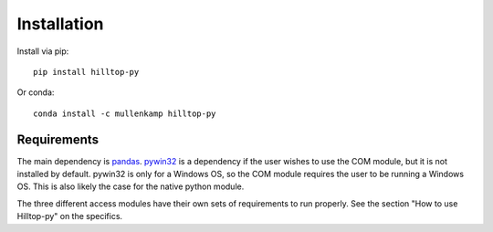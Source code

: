 Installation
============
Install via pip::

  pip install hilltop-py

Or conda::

  conda install -c mullenkamp hilltop-py

Requirements
------------
The main dependency is `pandas <https://pandas.pydata.org/docs/>`_. `pywin32 <https://github.com/mhammond/pywin32>`_ is a dependency if the user wishes to use the COM module, but it is not installed by default. pywin32 is only for a Windows OS, so the COM module requires the user to be running a Windows OS. This is also likely the case for the native python module.

The three different access modules have their own sets of requirements to run properly. See the section "How to use Hilltop-py" on the specifics.
